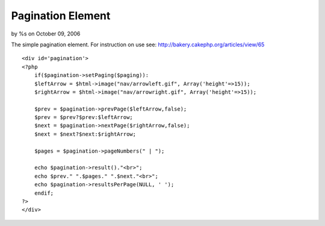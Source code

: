 

Pagination Element
==================

by %s on October 09, 2006

The simple pagination element. For instruction on use see:
http://bakery.cakephp.org/articles/view/65

::

    
    <div id='pagination'>
    <?php
        if($pagination->setPaging($paging)):
        $leftArrow = $html->image("nav/arrowleft.gif", Array('height'=>15));
        $rightArrow = $html->image("nav/arrowright.gif", Array('height'=>15));
    	
        $prev = $pagination->prevPage($leftArrow,false);
        $prev = $prev?$prev:$leftArrow;
        $next = $pagination->nextPage($rightArrow,false);
        $next = $next?$next:$rightArrow;
    
        $pages = $pagination->pageNumbers(" | ");
    
        echo $pagination->result()."<br>";
        echo $prev." ".$pages." ".$next."<br>";
        echo $pagination->resultsPerPage(NULL, ' ');
        endif;
    ?>
    </div>


.. meta::
    :title: Pagination Element
    :description: CakePHP Article related to ,Snippets
    :keywords: ,Snippets
    :copyright: Copyright 2006 
    :category: snippets

